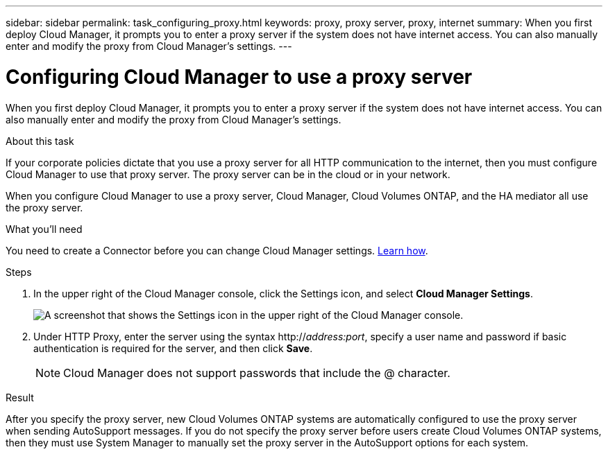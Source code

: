 ---
sidebar: sidebar
permalink: task_configuring_proxy.html
keywords: proxy, proxy server, proxy, internet
summary: When you first deploy Cloud Manager, it prompts you to enter a proxy server if the system does not have internet access. You can also manually enter and modify the proxy from Cloud Manager's settings.
---

= Configuring Cloud Manager to use a proxy server
:hardbreaks:
:nofooter:
:icons: font
:linkattrs:
:imagesdir: ./media/

[.lead]
When you first deploy Cloud Manager, it prompts you to enter a proxy server if the system does not have internet access. You can also manually enter and modify the proxy from Cloud Manager's settings.

.About this task

If your corporate policies dictate that you use a proxy server for all HTTP communication to the internet, then you must configure Cloud Manager to use that proxy server. The proxy server can be in the cloud or in your network.

When you configure Cloud Manager to use a proxy server, Cloud Manager, Cloud Volumes ONTAP, and the HA mediator all use the proxy server.

.What you'll need

You need to create a Connector before you can change Cloud Manager settings. link:concept_connectors.html[Learn how].

.Steps

. In the upper right of the Cloud Manager console, click the Settings icon, and select *Cloud Manager Settings*.
+
image:screenshot_settings_icon.gif[A screenshot that shows the Settings icon in the upper right of the Cloud Manager console.]

. Under HTTP Proxy, enter the server using the syntax http://_address:port_, specify a user name and password if basic authentication is required for the server, and then click *Save*.
+
NOTE: Cloud Manager does not support passwords that include the @ character.

.Result

After you specify the proxy server, new Cloud Volumes ONTAP systems are automatically configured to use the proxy server when sending AutoSupport messages. If you do not specify the proxy server before users create Cloud Volumes ONTAP systems, then they must use System Manager to manually set the proxy server in the AutoSupport options for each system.
